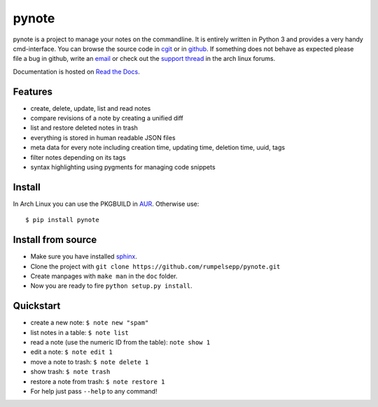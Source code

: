 pynote
======

pynote is a project to manage your notes on the commandline. It is
entirely written in Python 3 and provides a very handy cmd-interface.
You can browse the source code in `cgit`_ or in `github`_.
If something does not behave as expected please file a bug in github,
write an `email`_ or check out the `support thread`_ in the arch linux
forums.

Documentation is hosted on `Read the Docs`_.

.. _`cgit`: http://cgit.sevenbyte.org/pynote/
.. _`github`: https://github.com/statschner/pynote
.. _`email`: stefan@sevenbyte.org
.. _`support thread`: https://bbs.archlinux.org/viewtopic.php?pid=1362268
.. _`Read the Docs`: https://pynote.readthedocs.org


Features
--------

- create, delete, update, list and read notes
- compare revisions of a note by creating a unified diff
- list and restore deleted notes in trash
- everything is stored in human readable JSON files
- meta data for every note including creation time, updating time,
  deletion time, uuid, tags
- filter notes depending on its tags
- syntax highlighting using pygments for managing code snippets


Install
-------

In Arch Linux you can use the PKGBUILD in AUR_. Otherwise use::

    $ pip install pynote

.. _AUR: https://aur.archlinux.org/packages/pynote/


Install from source
-------------------

- Make sure you have installed sphinx_.
- Clone the project with ``git clone https://github.com/rumpelsepp/pynote.git``
- Create manpages with ``make man`` in the ``doc`` folder.
- Now you are ready to fire ``python setup.py install``.

.. _sphinx: http://sphinx-doc.org/index.html


Quickstart
----------

* create a new note: ``$ note new "spam"``
* list notes in a table: ``$ note list``
* read a note (use the numeric ID from the table): ``note show 1``
* edit a note: ``$ note edit 1``
* move a note to trash: ``$ note delete 1``
* show trash: ``$ note trash``
* restore a note from trash: ``$ note restore 1``
* For help just pass ``--help`` to any command!
